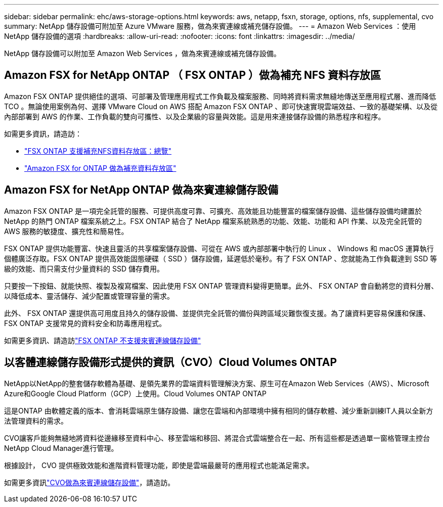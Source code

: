 ---
sidebar: sidebar 
permalink: ehc/aws-storage-options.html 
keywords: aws, netapp, fsxn, storage, options, nfs, supplemental, cvo 
summary: NetApp 儲存設備可附加至 Azure VMware 服務，做為來賓連線或補充儲存設備。 
---
= Amazon Web Services ：使用 NetApp 儲存設備的選項
:hardbreaks:
:allow-uri-read: 
:nofooter: 
:icons: font
:linkattrs: 
:imagesdir: ../media/


[role="lead"]
NetApp 儲存設備可以附加至 Amazon Web Services ，做為來賓連線或補充儲存設備。



== Amazon FSX for NetApp ONTAP （ FSX ONTAP ）做為補充 NFS 資料存放區

Amazon FSX ONTAP 提供絕佳的選項、可部署及管理應用程式工作負載及檔案服務、同時將資料需求無縫地傳送至應用程式層、進而降低 TCO 。無論使用案例為何、選擇 VMware Cloud on AWS 搭配 Amazon FSX ONTAP 、即可快速實現雲端效益、一致的基礎架構、以及從內部部署到 AWS 的作業、工作負載的雙向可攜性、以及企業級的容量與效能。這是用來連接儲存設備的熟悉程序和程序。

如需更多資訊，請造訪：

* link:aws-native-overview.html["FSX ONTAP 支援補充NFS資料存放區：總覽"]
* link:aws-native-nfs-datastore-option.html["Amazon FSX for ONTAP 做為補充資料存放區"]




== Amazon FSX for NetApp ONTAP 做為來賓連線儲存設備

Amazon FSX ONTAP 是一項完全託管的服務、可提供高度可靠、可擴充、高效能且功能豐富的檔案儲存設備、這些儲存設備均建置於 NetApp 的熱門 ONTAP 檔案系統之上。FSX ONTAP 結合了 NetApp 檔案系統熟悉的功能、效能、功能和 API 作業、以及完全託管的 AWS 服務的敏捷度、擴充性和簡易性。

FSX ONTAP 提供功能豐富、快速且靈活的共享檔案儲存設備、可從在 AWS 或內部部署中執行的 Linux 、 Windows 和 macOS 運算執行個體廣泛存取。FSX ONTAP 提供高效能固態硬碟（ SSD ）儲存設備，延遲低於毫秒。有了 FSX ONTAP 、您就能為工作負載達到 SSD 等級的效能、而只需支付少量資料的 SSD 儲存費用。

只要按一下按鈕、就能快照、複製及複寫檔案、因此使用 FSX ONTAP 管理資料變得更簡單。此外、 FSX ONTAP 會自動將您的資料分層、以降低成本、靈活儲存、減少配置或管理容量的需求。

此外、 FSX ONTAP 還提供高可用度且持久的儲存設備、並提供完全託管的備份與跨區域災難恢復支援。為了讓資料更容易保護和保護、 FSX ONTAP 支援常見的資料安全和防毒應用程式。

如需更多資訊、請造訪link:aws-guest.html#fsx-ontap["FSX ONTAP 不支援來賓連線儲存設備"]



== 以客體連線儲存設備形式提供的資訊（CVO）Cloud Volumes ONTAP

NetApp以NetApp的整套儲存軟體為基礎、是領先業界的雲端資料管理解決方案、原生可在Amazon Web Services（AWS）、Microsoft Azure和Google Cloud Platform（GCP）上使用。Cloud Volumes ONTAP ONTAP

這是ONTAP 由軟體定義的版本、會消耗雲端原生儲存設備、讓您在雲端和內部環境中擁有相同的儲存軟體、減少重新訓練IT人員以全新方法管理資料的需求。

CVO讓客戶能夠無縫地將資料從邊緣移至資料中心、移至雲端和移回、將混合式雲端整合在一起、所有這些都是透過單一窗格管理主控台NetApp Cloud Manager進行管理。

根據設計， CVO 提供極致效能和進階資料管理功能，即使是雲端最嚴苛的應用程式也能滿足需求。

如需更多資訊link:aws-guest.html#aws-cvo["CVO做為來賓連線儲存設備"]，請造訪。
